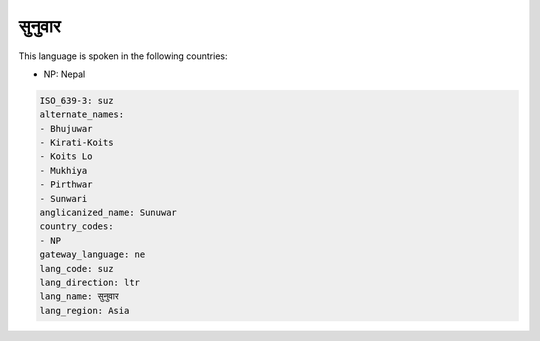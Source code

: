 .. _suz:

सुनुवार
=====================

This language is spoken in the following countries:

* NP: Nepal

.. code-block:: yaml

    ISO_639-3: suz
    alternate_names:
    - Bhujuwar
    - Kirati-Koits
    - Koits Lo
    - Mukhiya
    - Pirthwar
    - Sunwari
    anglicanized_name: Sunuwar
    country_codes:
    - NP
    gateway_language: ne
    lang_code: suz
    lang_direction: ltr
    lang_name: सुनुवार
    lang_region: Asia
    
